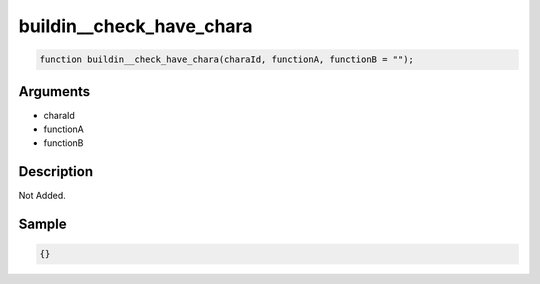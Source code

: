 buildin__check_have_chara
========================

.. code-block:: text

	function buildin__check_have_chara(charaId, functionA, functionB = "");



Arguments
------------

* charaId
* functionA
* functionB

Description
-------------

Not Added.

Sample
-------------

.. code-block:: json

	{}

